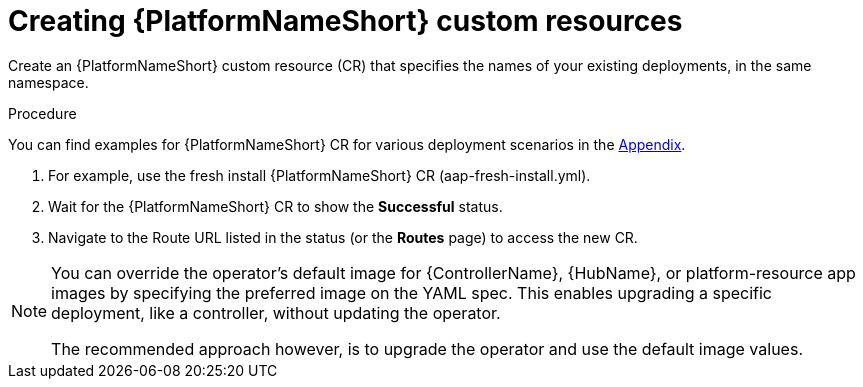 [id="operator-create-crs_{context}"]

= Creating {PlatformNameShort} custom resources

Create an {PlatformNameShort} custom resource (CR) that specifies the names of your existing deployments, in the same namespace.

.Procedure

You can find examples for {PlatformNameShort} CR for various deployment scenarios in the xref:appendix-operator-crs_performance-considerations[Appendix]. 

. For example, use the fresh install {PlatformNameShort} CR (aap-fresh-install.yml).
. Wait for the {PlatformNameShort} CR to show the *Successful* status.
. Navigate to the Route URL listed in the status (or the *Routes* page) to access the new CR.

[NOTE]
====
You can override the operator’s default image for {ControllerName}, {HubName}, or platform-resource app images by specifying the preferred image on the YAML spec.
This enables upgrading a specific deployment, like a controller, without updating the operator.

The recommended approach however, is to upgrade the operator and use the default image values. 
====
